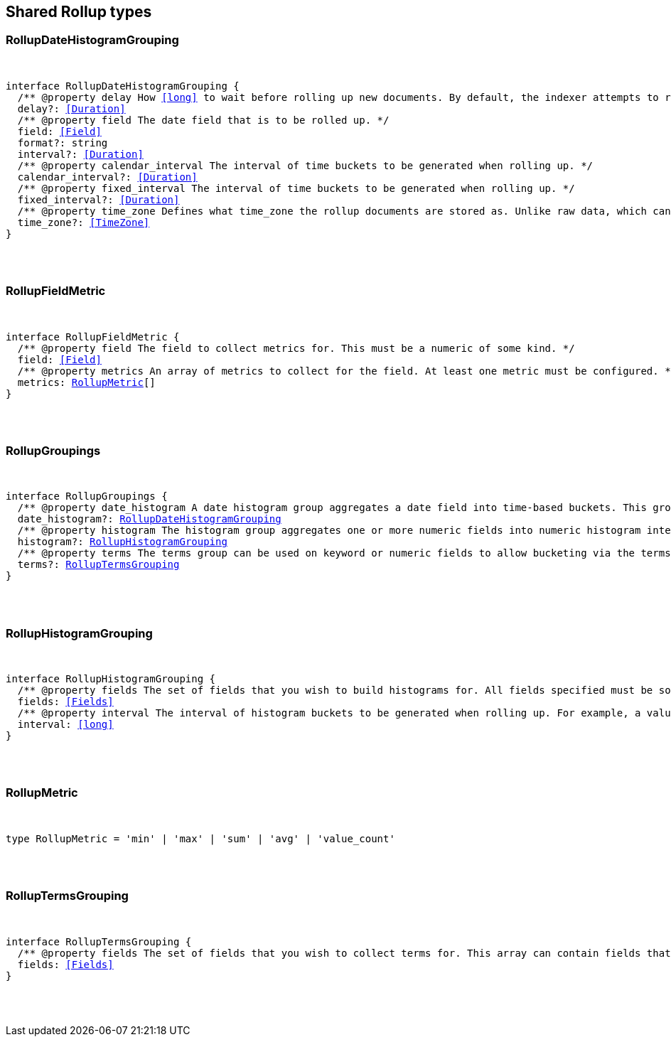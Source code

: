 [[reference-shared-types-rollup]]

////////
===========================================================================================================================
||                                                                                                                       ||
||                                                                                                                       ||
||                                                                                                                       ||
||        ██████╗ ███████╗ █████╗ ██████╗ ███╗   ███╗███████╗                                                            ||
||        ██╔══██╗██╔════╝██╔══██╗██╔══██╗████╗ ████║██╔════╝                                                            ||
||        ██████╔╝█████╗  ███████║██║  ██║██╔████╔██║█████╗                                                              ||
||        ██╔══██╗██╔══╝  ██╔══██║██║  ██║██║╚██╔╝██║██╔══╝                                                              ||
||        ██║  ██║███████╗██║  ██║██████╔╝██║ ╚═╝ ██║███████╗                                                            ||
||        ╚═╝  ╚═╝╚══════╝╚═╝  ╚═╝╚═════╝ ╚═╝     ╚═╝╚══════╝                                                            ||
||                                                                                                                       ||
||                                                                                                                       ||
||    This file is autogenerated, DO NOT send pull requests that changes this file directly.                             ||
||    You should update the script that does the generation, which can be found in:                                      ||
||    https://github.com/elastic/elastic-client-generator-js                                                             ||
||                                                                                                                       ||
||    You can run the script with the following command:                                                                 ||
||       npm run elasticsearch -- --version <version>                                                                    ||
||                                                                                                                       ||
||                                                                                                                       ||
||                                                                                                                       ||
===========================================================================================================================
////////



== Shared Rollup types


[discrete]
[[RollupDateHistogramGrouping]]
=== RollupDateHistogramGrouping

[pass]
++++
<pre>
++++
interface RollupDateHistogramGrouping {
  pass:[/**] @property delay How <<long>> to wait before rolling up new documents. By default, the indexer attempts to roll up all data that is available. However, it is not uncommon for data to arrive out of order. The indexer is unable to deal with data that arrives after a time-span has been rolled up. You need to specify a delay that matches the longest period of time you expect out-of-order data to arrive. */
  delay?: <<Duration>>
  pass:[/**] @property field The date field that is to be rolled up. */
  field: <<Field>>
  format?: string
  interval?: <<Duration>>
  pass:[/**] @property calendar_interval The interval of time buckets to be generated when rolling up. */
  calendar_interval?: <<Duration>>
  pass:[/**] @property fixed_interval The interval of time buckets to be generated when rolling up. */
  fixed_interval?: <<Duration>>
  pass:[/**] @property time_zone Defines what `time_zone` the rollup documents are stored as. Unlike raw data, which can shift timezones on the fly, rolled documents have to be stored with a specific timezone. By default, rollup documents are stored in `UTC`. */
  time_zone?: <<TimeZone>>
}
[pass]
++++
</pre>
++++

[discrete]
[[RollupFieldMetric]]
=== RollupFieldMetric

[pass]
++++
<pre>
++++
interface RollupFieldMetric {
  pass:[/**] @property field The field to collect metrics for. This must be a numeric of some kind. */
  field: <<Field>>
  pass:[/**] @property metrics An array of metrics to collect for the field. At least one metric must be configured. */
  metrics: <<RollupMetric>>[]
}
[pass]
++++
</pre>
++++

[discrete]
[[RollupGroupings]]
=== RollupGroupings

[pass]
++++
<pre>
++++
interface RollupGroupings {
  pass:[/**] @property date_histogram A date histogram group aggregates a date field into time-based buckets. This group is mandatory; you currently cannot roll up documents without a timestamp and a `date_histogram` group. */
  date_histogram?: <<RollupDateHistogramGrouping>>
  pass:[/**] @property histogram The histogram group aggregates one or more numeric fields into numeric histogram intervals. */
  histogram?: <<RollupHistogramGrouping>>
  pass:[/**] @property terms The terms group can be used on keyword or numeric fields to allow bucketing via the terms aggregation at a later point. The indexer enumerates and stores all values of a field for each time-period. This can be potentially costly for high-cardinality groups such as IP addresses, especially if the time-bucket is particularly sparse. */
  terms?: <<RollupTermsGrouping>>
}
[pass]
++++
</pre>
++++

[discrete]
[[RollupHistogramGrouping]]
=== RollupHistogramGrouping

[pass]
++++
<pre>
++++
interface RollupHistogramGrouping {
  pass:[/**] @property fields The set of fields that you wish to build histograms for. All fields specified must be some kind of numeric. Order does not matter. */
  fields: <<Fields>>
  pass:[/**] @property interval The interval of histogram buckets to be generated when rolling up. For example, a value of `5` creates buckets that are five units wide (`0-5`, `5-10`, etc). Note that only one interval can be specified in the histogram group, meaning that all fields being grouped via the histogram must share the same interval. */
  interval: <<long>>
}
[pass]
++++
</pre>
++++

[discrete]
[[RollupMetric]]
=== RollupMetric

[pass]
++++
<pre>
++++
type RollupMetric = 'min' | 'max' | 'sum' | 'avg' | 'value_count'
[pass]
++++
</pre>
++++

[discrete]
[[RollupTermsGrouping]]
=== RollupTermsGrouping

[pass]
++++
<pre>
++++
interface RollupTermsGrouping {
  pass:[/**] @property fields The set of fields that you wish to collect terms for. This array can contain fields that are both keyword and numerics. Order does not matter. */
  fields: <<Fields>>
}
[pass]
++++
</pre>
++++
